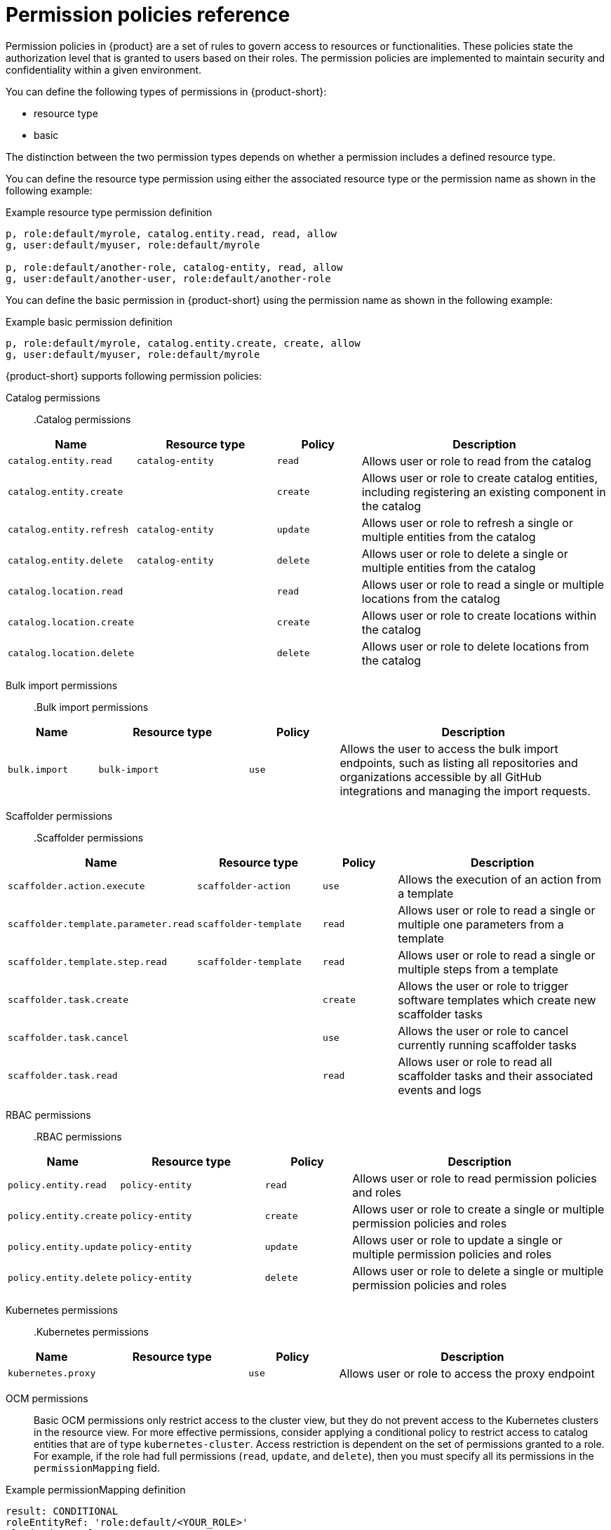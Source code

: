 [id='ref-rbac-permission-policies_{context}']
= Permission policies reference

Permission policies in {product} are a set of rules to govern access to resources or functionalities. These policies state the authorization level that is granted to users based on their roles. The permission policies are implemented to maintain security and confidentiality within a given environment.

You can define the following types of permissions in {product-short}:

* resource type
* basic

The distinction between the two permission types depends on whether a permission includes a defined resource type.

You can define the resource type permission using either the associated resource type or the permission name as shown in the following example:

.Example resource type permission definition
[source,csv]
----
p, role:default/myrole, catalog.entity.read, read, allow
g, user:default/myuser, role:default/myrole

p, role:default/another-role, catalog-entity, read, allow
g, user:default/another-user, role:default/another-role
----

You can define the basic permission in {product-short} using the permission name as shown in the following example:

.Example basic permission definition
[source,csv]
----
p, role:default/myrole, catalog.entity.create, create, allow
g, user:default/myuser, role:default/myrole
----

{product-short} supports following permission policies:

Catalog permissions::

.Catalog permissions
[cols="15%,25%,15%,45%", frame="all", options="header"]
|===
|Name
|Resource type
|Policy
|Description

|`catalog.entity.read`
|`catalog-entity`
|`read`
|Allows user or role to read from the catalog

|`catalog.entity.create`
|
|`create`
|Allows user or role to create catalog entities, including registering an existing component in the catalog

|`catalog.entity.refresh`
|`catalog-entity`
|`update`
|Allows user or role to refresh a single or multiple entities from the catalog

|`catalog.entity.delete`
|`catalog-entity`
|`delete`
|Allows user or role to delete a single or multiple entities from the catalog

|`catalog.location.read`
|
|`read`
|Allows user or role to read a single or multiple locations from the catalog

|`catalog.location.create`
|
|`create`
|Allows user or role to create locations within the catalog

|`catalog.location.delete`
|
|`delete`
|Allows user or role to delete locations from the catalog
|===

Bulk import permissions::

.Bulk import permissions
[cols="15%,25%,15%,45%", frame="all", options="header"]
|===
|Name
|Resource type
|Policy
|Description

|`bulk.import`
|`bulk-import`
|`use`
|Allows the user to access the bulk import endpoints, such as listing all repositories and organizations accessible by all GitHub integrations and managing the import requests.

|===

Scaffolder permissions::

.Scaffolder permissions
[cols="15%,25%,15%,45%", frame="all", options="header"]
|===
|Name
|Resource type
|Policy
|Description

|`scaffolder.action.execute`
|`scaffolder-action`
|`use`
|Allows the execution of an action from a template

|`scaffolder.template.parameter.read`
|`scaffolder-template`
|`read`
|Allows user or role to read a single or multiple one parameters from a template

|`scaffolder.template.step.read`
|`scaffolder-template`
|`read`
|Allows user or role to read a single or multiple steps from a template

|`scaffolder.task.create`
|
|`create`
|Allows the user or role to trigger software templates which create new scaffolder tasks

|`scaffolder.task.cancel`
|
|`use`
|Allows the user or role to cancel currently running scaffolder tasks

|`scaffolder.task.read`
|
|`read`
|Allows user or role to read all scaffolder tasks and their associated events and logs
|===

RBAC permissions::

.RBAC permissions
[cols="15%,25%,15%,45%", frame="all", options="header"]
|===
|Name
|Resource type
|Policy
|Description

|`policy.entity.read`
|`policy-entity`
|`read`
|Allows user or role to read permission policies and roles

|`policy.entity.create`
|`policy-entity`
|`create`
|Allows user or role to create a single or multiple permission policies and roles

|`policy.entity.update`
|`policy-entity`
|`update`
|Allows user or role to update a single or multiple permission policies and roles

|`policy.entity.delete`
|`policy-entity`
|`delete`
|Allows user or role to delete a single or multiple permission policies and roles
|===

Kubernetes permissions::

.Kubernetes permissions
[cols="15%,25%,15%,45%", frame="all", options="header"]
|===
|Name
|Resource type
|Policy
|Description

|`kubernetes.proxy`
|
|`use`
|Allows user or role to access the proxy endpoint
|===

OCM permissions::

Basic OCM permissions only restrict access to the cluster view, but they do not prevent access to the Kubernetes clusters in the resource view. For more effective permissions, consider applying a conditional policy to restrict access to catalog entities that are of type `kubernetes-cluster`. Access restriction is dependent on the set of permissions granted to a role. For example, if the role had full permissions (`read`, `update`, and `delete`), then you must specify all its permissions in the `permissionMapping` field.

.Example permissionMapping definition
[source,csv]
----
result: CONDITIONAL
roleEntityRef: 'role:default/<YOUR_ROLE>'
pluginId: catalog
resourceType: catalog-entity
permissionMapping: 
  - read
  - update
  - delete
conditions: 
  not: 
    rule: HAS_SPEC
    resourceType: catalog-entity
    params: 
      key: type
      value: kubernetes-cluster
----

[cols="15%,25%,15%,45%", frame="all", options="header"]
|===
|Name
|Resource type
|Policy
|Description

|`ocm.entity.read`
|
|`read`
|Allows user or role to read from the OCM plugin

|`ocm.cluster.read`
|
|`read`
|Allows user or role to read the cluster information in the OCM plugin
|===

Topology permissions::

.Topology permissions
[cols="15%,25%,15%,45%", frame="all", options="header"]
|===
|Name
|Resource type
|Policy
|Description

|`topology.view.read`
|
|`read`
|Allows user or role to view the topology plugin

|`kubernetes.proxy`
|
|`use`
|Allows user or role to access the proxy endpoint, allowing them to read pod logs and events within {product-very-short}
|===

